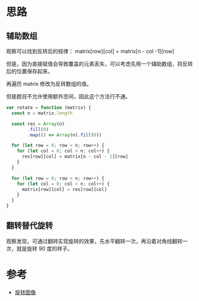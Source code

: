 * 思路
** 辅助数组
观察可以找到反转后的规律： matrix[row][col] = matrix[n - col -1][row]

但是，因为直接赋值会导致覆盖的元素丢失，可以考虑先用一个辅助数组，将反转后的位置保存起来。

再遍历 matrix 修改为反转数组的值。

但是题目不允许使用额外空间，因此这个方法行不通。
#+begin_src js
  var rotate = function (matrix) {
    const n = matrix.length

    const res = Array(n)
          .fill(0)
          .map(() => Array(n).fill(0))

    for (let row = 0; row < n; row++) {
      for (let col = 0; col < n; col++) {
        res[row][col] = matrix[n - col - 1][row]
      }
    }

    for (let row = 0; row < n; row++) {
      for (let col = 0; col < n; col++) {
        matrix[row][col] = res[row][col]
      }
    }
  }
#+end_src
** 翻转替代旋转
观察发现，可通过翻转实现旋转的效果，先水平翻转一次，再沿着对角线翻转一次，就是旋转 90 度的样子。

* 参考
  - [[https://leetcode.cn/problems/rotate-image/solution/xuan-zhuan-tu-xiang-by-leetcode-solution-vu3m/][旋转图像]]

